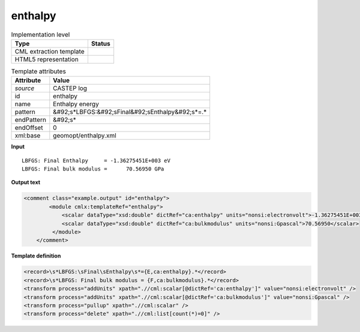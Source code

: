 .. _enthalpy-d3e12239:

enthalpy
========

.. table:: Implementation level

   +----------------------------------------------------------------------------------------------------------------------------+----------------------------------------------------------------------------------------------------------------------------+
   | Type                                                                                                                       | Status                                                                                                                     |
   +============================================================================================================================+============================================================================================================================+
   | CML extraction template                                                                                                    | |image1|                                                                                                                   |
   +----------------------------------------------------------------------------------------------------------------------------+----------------------------------------------------------------------------------------------------------------------------+
   | HTML5 representation                                                                                                       | |image2|                                                                                                                   |
   +----------------------------------------------------------------------------------------------------------------------------+----------------------------------------------------------------------------------------------------------------------------+

.. table:: Template attributes

   +----------------------------------------------------------------------------------------------------------------------------+----------------------------------------------------------------------------------------------------------------------------+
   | Attribute                                                                                                                  | Value                                                                                                                      |
   +============================================================================================================================+============================================================================================================================+
   | *source*                                                                                                                   | CASTEP log                                                                                                                 |
   +----------------------------------------------------------------------------------------------------------------------------+----------------------------------------------------------------------------------------------------------------------------+
   | id                                                                                                                         | enthalpy                                                                                                                   |
   +----------------------------------------------------------------------------------------------------------------------------+----------------------------------------------------------------------------------------------------------------------------+
   | name                                                                                                                       | Enthalpy energy                                                                                                            |
   +----------------------------------------------------------------------------------------------------------------------------+----------------------------------------------------------------------------------------------------------------------------+
   | pattern                                                                                                                    | &#92;s*LBFGS:&#92;sFinal&#92;sEnthalpy&#92;s*=.\*                                                                          |
   +----------------------------------------------------------------------------------------------------------------------------+----------------------------------------------------------------------------------------------------------------------------+
   | endPattern                                                                                                                 | &#92;s\*                                                                                                                   |
   +----------------------------------------------------------------------------------------------------------------------------+----------------------------------------------------------------------------------------------------------------------------+
   | endOffset                                                                                                                  | 0                                                                                                                          |
   +----------------------------------------------------------------------------------------------------------------------------+----------------------------------------------------------------------------------------------------------------------------+
   | xml:base                                                                                                                   | geomopt/enthalpy.xml                                                                                                       |
   +----------------------------------------------------------------------------------------------------------------------------+----------------------------------------------------------------------------------------------------------------------------+

.. container:: formalpara-title

   **Input**

::

    LBFGS: Final Enthalpy     = -1.36275451E+003 eV
    LBFGS: Final bulk modulus =      70.56950 GPa      
       

.. container:: formalpara-title

   **Output text**

.. code:: xml

   <comment class="example.output" id="enthalpy">
           <module cmlx:templateRef="enthalpy">
               <scalar dataType="xsd:double" dictRef="ca:enthalpy" units="nonsi:electronvolt">-1.36275451E+003</scalar>
               <scalar dataType="xsd:double" dictRef="ca:bulkmodulus" units="nonsi:Gpascal">70.56950</scalar>
            </module>
       </comment>

.. container:: formalpara-title

   **Template definition**

.. code:: xml

   <record>\s*LBFGS:\sFinal\sEnthalpy\s*={E,ca:enthalpy}.*</record>
   <record>\s*LBFGS: Final bulk modulus = {F,ca:bulkmodulus}.*</record>
   <transform process="addUnits" xpath=".//cml:scalar[@dictRef='ca:enthalpy']" value="nonsi:electronvolt" />
   <transform process="addUnits" xpath=".//cml:scalar[@dictRef='ca:bulkmodulus']" value="nonsi:Gpascal" />
   <transform process="pullup" xpath=".//cml:scalar" />
   <transform process="delete" xpath=".//cml:list[count(*)=0]" />

.. |image1| image:: ../../imgs/Total.png
.. |image2| image:: ../../imgs/Total.png

